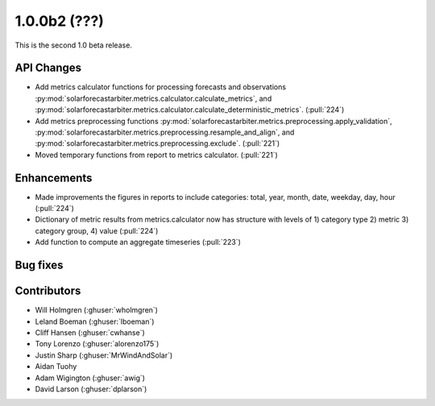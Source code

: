 .. _whatsnew_100b2:

1.0.0b2 (???)
------------------------

This is the second 1.0 beta release.


API Changes
~~~~~~~~~~~
* Add metrics calculator functions for processing forecasts and observations
  :py:mod:`solarforecastarbiter.metrics.calculator.calculate_metrics`, and
  :py:mod:`solarforecastarbiter.metrics.calculator.calculate_deterministic_metrics`. (:pull:`224`)
* Add metrics preprocessing functions
  :py:mod:`solarforecastarbiter.metrics.preprocessing.apply_validation`,
  :py:mod:`solarforecastarbiter.metrics.preprocessing.resample_and_align`, and
  :py:mod:`solarforecastarbiter.metrics.preprocessing.exclude`. (:pull:`221`)
* Moved temporary functions from report to metrics calculator. (:pull:`221`)

Enhancements
~~~~~~~~~~~~
* Made improvements the figures in reports to include categories:
  total, year, month, date, weekday, day, hour (:pull:`224`)
* Dictionary of metric results from metrics.calculator now has structure with
  levels of  1) category type 2) metric 3) category group, 4) value
  (:pull:`224`)
* Add function to compute an aggregate timeseries (:pull:`223`)


Bug fixes
~~~~~~~~~


Contributors
~~~~~~~~~~~~

* Will Holmgren (:ghuser:`wholmgren`)
* Leland Boeman (:ghuser:`lboeman`)
* Cliff Hansen (:ghuser:`cwhanse`)
* Tony Lorenzo (:ghuser:`alorenzo175`)
* Justin Sharp (:ghuser:`MrWindAndSolar`)
* Aidan Tuohy
* Adam Wigington (:ghuser:`awig`)
* David Larson (:ghuser:`dplarson`)
